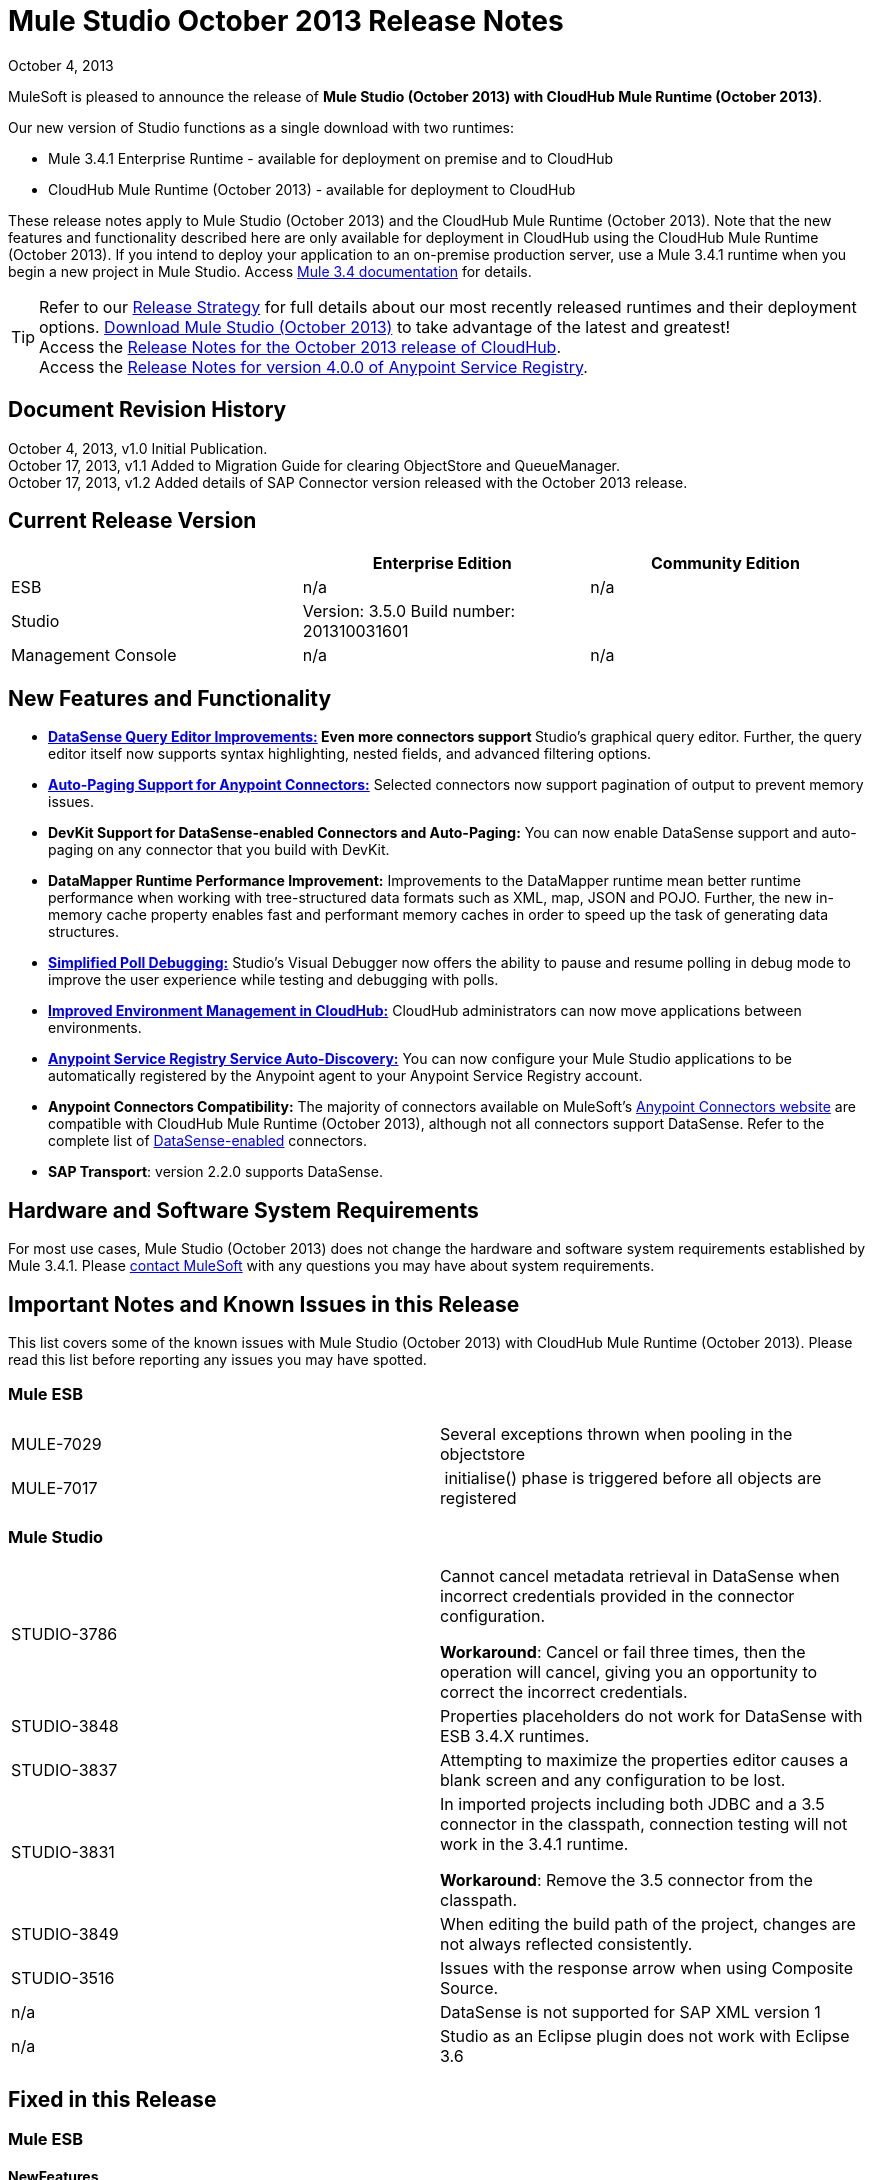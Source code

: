 = Mule Studio October 2013 Release Notes 
:keywords: release notes, anypoint studio


October 4, 2013

MuleSoft is pleased to announce the release of **Mule Studio (October 2013) with CloudHub Mule Runtime (October 2013)**.

Our new version of Studio functions as a single download with two runtimes:

* Mule 3.4.1 Enterprise Runtime - available for deployment on premise and to CloudHub
* CloudHub Mule Runtime (October 2013) - available for deployment to CloudHub

These release notes apply to Mule Studio (October 2013) and the CloudHub Mule Runtime (October 2013). Note that the new features and functionality described here are only available for deployment in CloudHub using the CloudHub Mule Runtime (October 2013). If you intend to deploy your application to an on-premise production server, use a Mule 3.4.1 runtime when you begin a new project in Mule Studio. Access link:/documentation/display/34X/Home[Mule 3.4 documentation] for details. 
[TIP]
Refer to our link:#[Release Strategy] for full details about our most recently released runtimes and their deployment options.
http://www.mulesoft.com/mule-esb-open-source-esb[Download Mule Studio (October 2013)] to take advantage of the latest and greatest!  +
Access the link:/release-notes/cloudhub-release-notes[Release Notes for the October 2013 release of CloudHub].  +
Access the link:/release-notes/anypoint-service-registry-4.0.0-release-notes[Release Notes for version 4.0.0 of Anypoint Service Registry].  

== Document Revision History

October 4, 2013, v1.0 Initial Publication. +
October 17, 2013, v1.1 Added to Migration Guide for clearing ObjectStore and QueueManager. +
October 17, 2013, v1.2 Added details of SAP Connector version released with the October 2013 release. 

== Current Release Version

[width="100%",cols="34%,33%,33%",options="header",]
|===
|  |Enterprise Edition |Community Edition
|ESB |n/a  | n/a
|Studio a|
Version: 3.5.0
Build number: 201310031601
 | 
|Management Console a|
n/a | n/a
|===


== New Features and Functionality

* **link:/mule-user-guide/datasense-query-editor[DataSense Query Editor Improvements:] *Even more connectors support* **Studio's graphical query editor. Further, the query editor itself now supports syntax highlighting, nested fields, and advanced filtering options.
* link:/mule-user-guide/auto-paging-in-anypoint-connectors[*Auto-Paging Support for Anypoint Connectors:*] Selected connectors now support pagination of output to prevent memory issues. 
* *DevKit Support for DataSense-enabled Connectors and Auto-Paging:* You can now enable DataSense support and auto-paging on any connector that you build with DevKit.
* *DataMapper Runtime Performance Improvement:* Improvements to the DataMapper runtime mean better runtime performance when working with tree-structured data formats such as XML, map, JSON and POJO. Further, the new in-memory cache property enables fast and performant memory caches in order to speed up the task of generating data structures.
* link:/mule-user-guide/poll-reference[*Simplified Poll Debugging:*] Studio's Visual Debugger now offers the ability to pause and resume polling in debug mode to improve the user experience while testing and debugging with polls. 
* link:#[*Improved Environment Management in CloudHub:*] CloudHub administrators can now move applications between environments.
* *link:/documentation/display/current/Service+Auto-Discovery[Anypoint Service Registry Service Auto-Discovery:]* You can now configure your Mule Studio applications to be automatically registered by the Anypoint agent to your Anypoint Service Registry account. 
* *Anypoint Connectors Compatibility:* The majority of connectors available on MuleSoft's http://www.mulesoft.org/connectors[Anypoint Connectors website] are compatible with CloudHub Mule Runtime (October 2013), although not all connectors support DataSense. Refer to the complete list of link:/mule-user-guide/using-perceptive-flow-design[DataSense-enabled] connectors.
* *SAP Transport*: version 2.2.0 supports DataSense.


== Hardware and Software System Requirements

For most use cases, Mule Studio (October 2013) does not change the hardware and software system requirements established by Mule 3.4.1. Please mailto:support@mulesoft.com[contact MuleSoft] with any questions you may have about system requirements.

== Important Notes and Known Issues in this Release

This list covers some of the known issues with Mule Studio (October 2013) with CloudHub Mule Runtime (October 2013). Please read this list before reporting any issues you may have spotted.

=== Mule ESB

[cols=",",]
|===
|MULE-7029 |Several exceptions thrown when pooling in the objectstore
|MULE-7017 | initialise() phase is triggered before all objects are registered
|===

=== Mule Studio

[width="100%",cols="50%,50%",]
|===
|STUDIO-3786 a|
Cannot cancel metadata retrieval in DataSense when incorrect credentials provided in the connector configuration.

*Workaround*: Cancel or fail three times, then the operation will cancel, giving you an opportunity to correct the incorrect credentials.

|STUDIO-3848 |Properties placeholders do not work for DataSense with ESB 3.4.X runtimes.
|STUDIO-3837 |Attempting to maximize the properties editor causes a blank screen and any configuration to be lost.
|STUDIO-3831 a|
In imported projects including both JDBC and a 3.5 connector in the classpath, connection testing will not work in the 3.4.1 runtime.

*Workaround*: Remove the 3.5 connector from the classpath.

|STUDIO-3849 |When editing the build path of the project, changes are not always reflected consistently.
|STUDIO-3516 |Issues with the response arrow when using Composite Source.
|n/a |DataSense is not supported for SAP XML version 1
|n/a |Studio as an Eclipse plugin does not work with Eclipse 3.6
|===

== Fixed in this Release

=== Mule ESB


==== NewFeatures

[cols="2"]
|===

MULE-6872
|Poll 2.0
|MULE-6970
|Add json schema support to the json schema validation filter
|MULE-6988
|The jetty transport does not have an option to configure the number of acceptor threads
|MULE-6982
|Upgrade jsch to version 0.1.50
|EE-3328
|Provide a way to disable throttling
|MULE-6172
|Upgrade apache-commons-pool
|MULE-6956
|Watermark - unable to access default user Object Store instance
|MULE-6968
|Http endpoint with path="" or path="/" do not attend requests at root level
|EE-3395
|Add license manager jar to studio distribution
|MULE-6974
|Support defaultAccessTokenId expression in OAuth connectors
|MULE-6901
|Create a Schedulers module to provide schedulers strategies
|EE-3388
|Merge Clover Single Threading Model
|MULE-6844
|Connector Auto-Paging
|MULE-6843
|Move OAuth from DevKit to ESB
|MULE-7016
|Make RefreshTokenManager lazy on ObjectStoreManager
|===
==== Fixed

[cols="2"]
|===
MULE-6968
|Http endpoint with path="" or path="/" do not attend requests at root levelhttps://www.mulesoft.org/jira/browse/MULE-6968[]
|MULE-6955
|Watermark - unable to inject OS instance
|EE-3394  
|Populate M2 Repo does not populate Clover
|MULE-7004  
|Fixed Frequency Scheduler allows negative value on startDelay
|MULE-6947  
|flow names with slashes (/) break MPs notification paths
|MULE-6959  
|Race condition creating MVELExpressionLanguage instances
|MULE-6990  
|OOM exception using foreach
|MULE-6993
|ClassCast exception when using cxf:proxy-service and validationEnabled, and the request contains a CDATA field.
|MULE-6995  
|DynamicOutboundEndpoint does not use the connector's service overrides
|MULE-6577  
|Failure to propagate the correlation ID across JMS queues
|MULE-6997  
|Rollback Exception Strategy retries an incorrect number of times
|MULE-6999  
|File Transport delays the processing of files when pollingFrequency attribute is uncomfortably narrow
|MULE-6920  
|Race condition on startup of Mule Context
|MULE-6989  
|Quartz synchronous is not using the configured exception strategy
|EE-2784  
|Cannot serve static content on root domain
|MULE-6986  
|http:static-resource-handler fails when request path is '/'
|MULE-6969  
|InputStream not closed on Scriptable
|===
=== Mule Studio


==== New Features
[cols="2"]
|===
https://www.mulesoft.org/jira/browse/STUDIO-1695[STUDIO-1695]
|OAuth-based connectors cannot be used in Studio
|https://www.mulesoft.org/jira/browse/STUDIO-3270[STUDIO-3270]
|Studio support for filter, split, aggregate and routing record level data
|https://www.mulesoft.org/jira/browse/STUDIO-3574[STUDIO-3574]
|Support for primitive types in DataSense.
|https://www.mulesoft.org/jira/browse/STUDIO-3575[STUDIO-3575]
|Add information about the actual implementation class at the field label in DataSense metadata
|https://www.mulesoft.org/jira/browse/STUDIO-3577[STUDIO-3577]
|Disable Order By/Limit/Offset in the query builder UI if the connector does not suport any of them.
|https://www.mulesoft.org/jira/browse/STUDIO-3578[STUDIO-3578]
|Add ASCENDING/DESCENDING while ordering in QueryBuilder
|https://www.mulesoft.org/jira/browse/STUDIO-3583[STUDIO-3583]
|Query Builder: changing the selected type doesn't reset the selected fields
|https://www.mulesoft.org/jira/browse/STUDIO-3618[STUDIO-3618]
|Provide Debugger Client API to manage poll
|https://www.mulesoft.org/jira/browse/STUDIO-3622[STUDIO-3622]
|Remove popup editor
|https://www.mulesoft.org/jira/browse/STUDIO-3628[STUDIO-3628]
|Add A Way To make an editor force save
|https://www.mulesoft.org/jira/browse/STUDIO-3648[STUDIO-3648]
|Data Mapper Should support xml metadata model
|https://www.mulesoft.org/jira/browse/STUDIO-3650[STUDIO-3650]
|Update Jetty connector editor
|https://www.mulesoft.org/jira/browse/STUDIO-3651[STUDIO-3651]
|Query builder: ability to browse and select the single fields inside each pojo
|https://www.mulesoft.org/jira/browse/STUDIO-3665[STUDIO-3665]
|SE-330: Anypoint Enterprise Security incompatible with 3.5.0-Andes
|https://www.mulesoft.org/jira/browse/STUDIO-3710[STUDIO-3710]
|Use only the selected connector's jars in Connectivity Testing and DataSense
|https://www.mulesoft.org/jira/browse/STUDIO-3713[STUDIO-3713]
|Add Automated tests for Batch Module two way editing
|https://www.mulesoft.org/jira/browse/STUDIO-3775[STUDIO-3775]
|Change CloudHub Runtime name
|https://www.mulesoft.org/jira/browse/STUDIO-3262[STUDIO-3262]
|DataSense for SAP
|https://www.mulesoft.org/jira/browse/STUDIO-3269[STUDIO-3269]
|Update Salesforce Connector to support Paging
|https://www.mulesoft.org/jira/browse/STUDIO-3482[STUDIO-3482]
|Hide native query editor support
|https://www.mulesoft.org/jira/browse/STUDIO-3501[STUDIO-3501]
|DSQL should support spaces in field name
|https://www.mulesoft.org/jira/browse/STUDIO-3503[STUDIO-3503]
|Query Builder UI support for non field selection
|https://www.mulesoft.org/jira/browse/STUDIO-3507[STUDIO-3507]
|Merge new DataMapper threading model
|https://www.mulesoft.org/jira/browse/STUDIO-3509[STUDIO-3509]
|Spec Hybrid Metadata
|https://www.mulesoft.org/jira/browse/STUDIO-3525[STUDIO-3525]
|Populating Query Builder with filtered values
|https://www.mulesoft.org/jira/browse/STUDIO-3656[STUDIO-3656]
|Add support in Studio to allow the contribution of external folders to export and import wizards
|===
==== Fixed
[cols="2"]
|===
https://www.mulesoft.org/jira/browse/STUDIO-2111[STUDIO-2111]
|<message-properties-transformer> scope="invocation" property missing after ui interaction
|https://www.mulesoft.org/jira/browse/STUDIO-2154[STUDIO-2154]
|error adding http://contextproperty-place-holder[context:property-place-holder]
|https://www.mulesoft.org/jira/browse/STUDIO-2347[STUDIO-2347]
|Export to Mule Deployable Archive should not include files under src/test/*
|https://www.mulesoft.org/jira/browse/STUDIO-2932[STUDIO-2932]
|Selecting the text() attribute of XML elements in data mapping files causes a NullPointerException
|https://www.mulesoft.org/jira/browse/STUDIO-3073[STUDIO-3073]
|Saving a Mapping in DataMapper
|https://www.mulesoft.org/jira/browse/STUDIO-3265[STUDIO-3265]
|APIkit 0.2 causes DataMapper issues
|https://www.mulesoft.org/jira/browse/STUDIO-3305[STUDIO-3305]
|DataMapper Not able to handle spaces in element name
|https://www.mulesoft.org/jira/browse/STUDIO-3312[STUDIO-3312]
|Start, stop and execute polls via debugger
|https://www.mulesoft.org/jira/browse/STUDIO-3383[STUDIO-3383]
|Studio does not rebuild the project when you hit clean
|https://www.mulesoft.org/jira/browse/STUDIO-3390[STUDIO-3390]
|FTP Namespaces is not correctly updated when changing the runtime (EE to CE)
|https://www.mulesoft.org/jira/browse/STUDIO-3441[STUDIO-3441]
|Creating empty Maven-maintained Mule project against 3.5.0-ANDES shows dependencies on dev.ee
|https://www.mulesoft.org/jira/browse/STUDIO-3443[STUDIO-3443]
|DataMapper does not release memory
|https://www.mulesoft.org/jira/browse/STUDIO-3467[STUDIO-3467]
|APIKIT: Unable to read schema document because there is a space in it
|https://www.mulesoft.org/jira/browse/STUDIO-3479[STUDIO-3479]
|Choice: when updating the Default expression in the New Properties Editor the branches in the Choice doesn't get redrawn until you go to the XML view and back to the Message Flow View
|https://www.mulesoft.org/jira/browse/STUDIO-3485[STUDIO-3485]
|APIKIT: Drag and Dropping apikit router to the flow is breaking the project
|https://www.mulesoft.org/jira/browse/STUDIO-3490[STUDIO-3490]
|Multiple Cloud Connectors: problem when trying to load libraries (backward compatibility)
|https://www.mulesoft.org/jira/browse/STUDIO-3494[STUDIO-3494]
|Debugger does not stop on breakpoints in flows used by APIKit
|https://www.mulesoft.org/jira/browse/STUDIO-3495[STUDIO-3495]
|Cannot add an element inside a poll after deleting an element inside of it
|https://www.mulesoft.org/jira/browse/STUDIO-3512[STUDIO-3512]
|Problem when drawing flows that uses transactional
|https://www.mulesoft.org/jira/browse/STUDIO-3513[STUDIO-3513]
|Apikit: src/main/api folder is not being imported from previously exported mule projects
|https://www.mulesoft.org/jira/browse/STUDIO-3514[STUDIO-3514]
|Apikit: When importing a Mule project with apikit router component the apikit library is not added to the project
|https://www.mulesoft.org/jira/browse/STUDIO-3515[STUDIO-3515]
|Apikit: apikit router component is adding non required empty fields in the xml
|https://www.mulesoft.org/jira/browse/STUDIO-3519[STUDIO-3519]
|Query loses selected fileds when opened and closed without changing anything
|https://www.mulesoft.org/jira/browse/STUDIO-3523[STUDIO-3523]
|New maven project has a mule ee repository dependency
|https://www.mulesoft.org/jira/browse/STUDIO-3526[STUDIO-3526]
|Newly installed/updated cloud connectors don't always show in the pallete
|https://www.mulesoft.org/jira/browse/STUDIO-3529[STUDIO-3529]
|tracking:enable-default-events="false" is removed from the flow configuration
|https://www.mulesoft.org/jira/browse/STUDIO-3532[STUDIO-3532]
|Autodelete attribute get removed from the sftp connector if you edit the flow from the visual UI
|https://www.mulesoft.org/jira/browse/STUDIO-3535[STUDIO-3535]
|Studio is trying to reach external system for arguments with no dynamic metadata available
|https://www.mulesoft.org/jira/browse/STUDIO-3536[STUDIO-3536]
|QueryBuilder dialog has slow refresh
|https://www.mulesoft.org/jira/browse/STUDIO-3539[STUDIO-3539]
|AssertionFailedError when using Zuora with QueryBuidler
|https://www.mulesoft.org/jira/browse/STUDIO-3540[STUDIO-3540]
|Phantom errors in Mule Studio project
|https://www.mulesoft.org/jira/browse/STUDIO-3546[STUDIO-3546]
|Datamapper does not map XMLGregorianCalendar correctly
|https://www.mulesoft.org/jira/browse/STUDIO-3562[STUDIO-3562]
|Select by type doesn't work in DataMapper
|https://www.mulesoft.org/jira/browse/STUDIO-3565[STUDIO-3565]
|Cannot use flow-ref inside a scope. ClassCastException
|https://www.mulesoft.org/jira/browse/STUDIO-3570[STUDIO-3570]
|Inconsistent display with HTTP endpoint
|https://www.mulesoft.org/jira/browse/STUDIO-3581[STUDIO-3581]
|Maximizing DataMapper flow window maximizes an empty "Mule Properties View" instead
|https://www.mulesoft.org/jira/browse/STUDIO-3584[STUDIO-3584]
|Update HTTP Request-Response with Logging Example to use MEL instead of old-style expression
|https://www.mulesoft.org/jira/browse/STUDIO-3586[STUDIO-3586]
|IllegalArgumentException: Argument cannot be null when opening mule-project.xml
|https://www.mulesoft.org/jira/browse/STUDIO-3588[STUDIO-3588]
|DataMapper doesn't use the global MEL configuration
|https://www.mulesoft.org/jira/browse/STUDIO-3589[STUDIO-3589]
|tracking:enable-default-events="false" Flow parameter is being removed when switching from XML to canvas and to XML views again
|https://www.mulesoft.org/jira/browse/STUDIO-3593[STUDIO-3593]
|SAP Inbound endpoints configures TID handler for sRFC type
|https://www.mulesoft.org/jira/browse/STUDIO-3594[STUDIO-3594]
|Refresh issues in Studio canvas
|https://www.mulesoft.org/jira/browse/STUDIO-3597[STUDIO-3597]
|NullPointerException when doing test connection in SAP
|https://www.mulesoft.org/jira/browse/STUDIO-3601[STUDIO-3601]
|Publishing From Mule Studio to Application Repository Forces HTTP Endpoint to "localhost"
|https://www.mulesoft.org/jira/browse/STUDIO-3604[STUDIO-3604]
|flowref lookup input-output parameters cannot share name
|https://www.mulesoft.org/jira/browse/STUDIO-3607[STUDIO-3607]
|Inconsistency with "Do you want to save Data Mapping" popup window
|https://www.mulesoft.org/jira/browse/STUDIO-3608[STUDIO-3608]
|Cloud Connector - values added via UI did not get saved
|https://www.mulesoft.org/jira/browse/STUDIO-3609[STUDIO-3609]
|Running "Check Update" resulted in error
|https://www.mulesoft.org/jira/browse/STUDIO-3610[STUDIO-3610]
|UI not saving values for variables
|https://www.mulesoft.org/jira/browse/STUDIO-3611[STUDIO-3611]
|DataMapper: problem with flow ref lookup table
|https://www.mulesoft.org/jira/browse/STUDIO-3612[STUDIO-3612]
|DataMapper: mapping is not saved when clicking in the save icon
|https://www.mulesoft.org/jira/browse/STUDIO-3620[STUDIO-3620]
|Adjust Hello World Example to use a literal string (Hello, World) instead of a string inside MEL brackets (#['Hello World'])
|https://www.mulesoft.org/jira/browse/STUDIO-3631[STUDIO-3631]
|Maven: importing a maven project might fail because repo population is not done
|https://www.mulesoft.org/jira/browse/STUDIO-3632[STUDIO-3632]
|Detached connector's window properties does not save the modifications
|https://www.mulesoft.org/jira/browse/STUDIO-3635[STUDIO-3635]
|NPE when adding any element after importing a project
|https://www.mulesoft.org/jira/browse/STUDIO-3642[STUDIO-3642]
|Jar files in other projects added to classpath of current project are not exported
|https://www.mulesoft.org/jira/browse/STUDIO-3643[STUDIO-3643]
|Drop a Flow ref into a poll scope update the XML but not the UI
|https://www.mulesoft.org/jira/browse/STUDIO-3645[STUDIO-3645]
|DataMapper: after saving a mapping DataMapper still ask me to save the changes
|https://www.mulesoft.org/jira/browse/STUDIO-3646[STUDIO-3646]
|Data Mapper Should Support Implementaion Class
|https://www.mulesoft.org/jira/browse/STUDIO-3649[STUDIO-3649]
|Update Legacy Modernization example to use MEL expression instead of old-style expression
|https://www.mulesoft.org/jira/browse/STUDIO-3658[STUDIO-3658]
|Studio not getting output metadata in operations that do not have a "default payload" input argument
|https://www.mulesoft.org/jira/browse/STUDIO-3662[STUDIO-3662]
|When importing a project from zip and choosing an ESB runtime different than the one in the project, the runtime is inconsistent
|https://www.mulesoft.org/jira/browse/STUDIO-3663[STUDIO-3663]
|Adding catch exception strategy erase flow processingStrategy
|https://www.mulesoft.org/jira/browse/STUDIO-3664[STUDIO-3664]
|DM Errors are not clean when it is fixed
|https://www.mulesoft.org/jira/browse/STUDIO-3666[STUDIO-3666]
|Native Query Metadata is not being propagated to DataMapper
|https://www.mulesoft.org/jira/browse/STUDIO-3674[STUDIO-3674]
|Metadata Propagation Does not work for SAP
|https://www.mulesoft.org/jira/browse/STUDIO-3675[STUDIO-3675]
|Property Place Holders Is not working for test connectivity
|https://www.mulesoft.org/jira/browse/STUDIO-3677[STUDIO-3677]
|APIkit example name, description
|https://www.mulesoft.org/jira/browse/STUDIO-3680[STUDIO-3680]
|Blank properties view for s3 delete-objects
|https://www.mulesoft.org/jira/browse/STUDIO-3681[STUDIO-3681]
|Error creating MS Dynamics 3.5-BIGHORN global configuration
|https://www.mulesoft.org/jira/browse/STUDIO-3682[STUDIO-3682]
|Problem when changing the focus of the properties window
|https://www.mulesoft.org/jira/browse/STUDIO-3683[STUDIO-3683]
|NPE when dragging a JDBC endpoint over a catch exception strategy
|https://www.mulesoft.org/jira/browse/STUDIO-3684[STUDIO-3684]
|Closing and reopening a Studio project overwrites the selected ESB server version
|https://www.mulesoft.org/jira/browse/STUDIO-3686[STUDIO-3686]
|Classloader leaks with DataSense
|https://www.mulesoft.org/jira/browse/STUDIO-3694[STUDIO-3694]
|SAP is not able to find jar inside maven repo
|https://www.mulesoft.org/jira/browse/STUDIO-3695[STUDIO-3695]
|Removing SAP libraries does not update mule-project.xml in development environment (running from Eclipse)
|https://www.mulesoft.org/jira/browse/STUDIO-3700[STUDIO-3700]
|Unsupported Metadata model for Map<String, String>
|https://www.mulesoft.org/jira/browse/STUDIO-3702[STUDIO-3702]
|CMIS:apply-aspect:DataMapper displays wrong type
|https://www.mulesoft.org/jira/browse/STUDIO-3703[STUDIO-3703]
|DM input objects missing for CMIS operations
|https://www.mulesoft.org/jira/browse/STUDIO-3708[STUDIO-3708]
|Assertion error (probably caused by response block)
|https://www.mulesoft.org/jira/browse/STUDIO-3711[STUDIO-3711]
|When creating flow with Anypoint Service Registry element, an exception is thrown.
|https://www.mulesoft.org/jira/browse/STUDIO-3712[STUDIO-3712]
|Processors with emtpy dsql values hangs the flow indefinitely when executing the flow
|https://www.mulesoft.org/jira/browse/STUDIO-3714[STUDIO-3714]
|Assertion error when using JMS and global Service Configuration
|https://www.mulesoft.org/jira/browse/STUDIO-3717[STUDIO-3717]
|Import / Export inconsistent with libraries
|https://www.mulesoft.org/jira/browse/STUDIO-3718[STUDIO-3718]
|Native library path should always be absolute
|https://www.mulesoft.org/jira/browse/STUDIO-3719[STUDIO-3719]
|After creating the XML only SOAP Web Service Example in Mule Studio 3.5 I get an error in Problems tab: No extension was found for Mule Extension "LDAP".
|https://www.mulesoft.org/jira/browse/STUDIO-3724[STUDIO-3724]
|Incorrect XML is generated when switching runtimes in Mule Studio
|https://www.mulesoft.org/jira/browse/STUDIO-3725[STUDIO-3725]
|Metadata Propagation: metadata does not propagate to the default section of a Choice router
|https://www.mulesoft.org/jira/browse/STUDIO-3726[STUDIO-3726]
|Netsuite - Object builder doesn't open
|https://www.mulesoft.org/jira/browse/STUDIO-3727[STUDIO-3727]
|Netsuite - Metadata error messages
|https://www.mulesoft.org/jira/browse/STUDIO-3729[STUDIO-3729]
|Errors in the error log when closing the Connections Explorer window
|https://www.mulesoft.org/jira/browse/STUDIO-3734[STUDIO-3734]
|After adding Cloud Connector jars to build path from Studio, pom is not updated
|https://www.mulesoft.org/jira/browse/STUDIO-3735[STUDIO-3735]
|DataSense is not working for inbound-endpoints
|https://www.mulesoft.org/jira/browse/STUDIO-3737[STUDIO-3737]
|Maven import in Mule Studio copies project into workspace, causing the project to be imported wrongly
|https://www.mulesoft.org/jira/browse/STUDIO-3740[STUDIO-3740]
|Widget is disposed Exception when creating beans with the Connection Explorer closed
|https://www.mulesoft.org/jira/browse/STUDIO-3741[STUDIO-3741]
|DataMapper not showing Twitter return types
|https://www.mulesoft.org/jira/browse/STUDIO-3743[STUDIO-3743]
|Output metadata is not properly retrieved when changing config elements within a same processor
|https://www.mulesoft.org/jira/browse/STUDIO-3745[STUDIO-3745]
|Salesforce oauth version - Object builder doesn't open
|https://www.mulesoft.org/jira/browse/STUDIO-3748[STUDIO-3748]
|Typo in DataSense Query Builder window
|https://www.mulesoft.org/jira/browse/STUDIO-3749[STUDIO-3749]
|Google Contacts connector is not being picked up by DataMapper
|https://www.mulesoft.org/jira/browse/STUDIO-3751[STUDIO-3751]
|Exception when adding breakpoints to a Foreach or any other scope
|https://www.mulesoft.org/jira/browse/STUDIO-3752[STUDIO-3752]
|Information from the editors is lost when you work with a maximised canvas
|https://www.mulesoft.org/jira/browse/STUDIO-3757[STUDIO-3757]
|Sometimes when rebooting Studio you get some problems with the metadata cache
|https://www.mulesoft.org/jira/browse/STUDIO-3764[STUDIO-3764]
|Poll debugging: when debugging a poll you should not have an Stop button icon in it
|https://www.mulesoft.org/jira/browse/STUDIO-3765[STUDIO-3765]
|Poll Debugging: after stopping the debugging session the icons to execute stop the poll are not removed from the canvas UI
|https://www.mulesoft.org/jira/browse/STUDIO-3766[STUDIO-3766]
|Query builder allows multiple DataSense requests to be made
|https://www.mulesoft.org/jira/browse/STUDIO-3769[STUDIO-3769]
|Problems when using Connectors with multiple configuration files in DataSense
|https://www.mulesoft.org/jira/browse/STUDIO-3770[STUDIO-3770]
|When adding a Connector or a Message Processor with libraries to one mflow it modifies your other mflow file
|https://www.mulesoft.org/jira/browse/STUDIO-3776[STUDIO-3776]
|Problem when adding Message Processors that have libraries associated
|https://www.mulesoft.org/jira/browse/STUDIO-3779[STUDIO-3779]
|Database connection testing fails in Mule Studio 3.5
|https://www.mulesoft.org/jira/browse/STUDIO-3787[STUDIO-3787]
|Poll debugging: icon is to stop and play poll is not refreshed when you stop de debugging and start debugging again
|https://www.mulesoft.org/jira/browse/STUDIO-3790[STUDIO-3790]
|Widget is Dispose exception hangs Studio
|https://www.mulesoft.org/jira/browse/STUDIO-3791[STUDIO-3791]
|Connection Explorer: NPE when creating connectors from the All tab
|https://www.mulesoft.org/jira/browse/STUDIO-3792[STUDIO-3792]
|Debugger: when removing all breakpoints from the breakpoints view they are not removed from the canvas
|https://www.mulesoft.org/jira/browse/STUDIO-3794[STUDIO-3794]
|DataMapper: when trying to create a mapping I get a NullPointerException
|https://www.mulesoft.org/jira/browse/STUDIO-3798[STUDIO-3798]
|ClassCastException when dragging and dropping some elements
|https://www.mulesoft.org/jira/browse/STUDIO-3799[STUDIO-3799]
|DataMapper: NPE when trying to get the Metadata from a CC
|https://www.mulesoft.org/jira/browse/STUDIO-3801[STUDIO-3801]
|Import: problem when importing a project that has native libraries
|https://www.mulesoft.org/jira/browse/STUDIO-3802[STUDIO-3802]
|Import: InvocationTargetException when exporting a project
|https://www.mulesoft.org/jira/browse/STUDIO-3805[STUDIO-3805]
|PropertyPlaceHolders defined in configuration file are not taken into account when using DataSense from another configuration file
|https://www.mulesoft.org/jira/browse/STUDIO-3807[STUDIO-3807]
|Export: Environment variables are not being export
|https://www.mulesoft.org/jira/browse/STUDIO-3808[STUDIO-3808]
|Connection Explorer: NPE when doing Test Connection
|https://www.mulesoft.org/jira/browse/STUDIO-3809[STUDIO-3809]
|Problem when removing libraries of the project
|https://www.mulesoft.org/jira/browse/STUDIO-3810[STUDIO-3810]
|Query Builder: problem when parsing advanced filters in the query
|https://www.mulesoft.org/jira/browse/STUDIO-3813[STUDIO-3813]
|When having error markers and modifying the xml the mflow is not updated
|https://www.mulesoft.org/jira/browse/STUDIO-3816[STUDIO-3816]
|DataSense: problem when retrieving metadata and the cache it's empty and there were not changes in the editor (importing a project)
|https://www.mulesoft.org/jira/browse/STUDIO-3823[STUDIO-3823]
|CDATA elements are not wrapped inside their parent element
|https://www.mulesoft.org/jira/browse/STUDIO-3824[STUDIO-3824]
|SAP attribute is outputXml not xmlOutput
|https://www.mulesoft.org/jira/browse/STUDIO-3826[STUDIO-3826]
|Error Trying to export projects with extra attributes in classpaths entries which are not native libs
|https://www.mulesoft.org/jira/browse/STUDIO-3830[STUDIO-3830]
|Connection Explorer: NPE when opening a Connector after changing the Mule Runtime version
|===
==== Improvements
[cols="2"]
|===
https://www.mulesoft.org/jira/browse/STUDIO-3123[STUDIO-3123]
|Test Connection doesn't work with property placeholders
|https://www.mulesoft.org/jira/browse/STUDIO-3560[STUDIO-3560]
|If DataSense metadata doesn't exist, connector should load it
|https://www.mulesoft.org/jira/browse/STUDIO-3561[STUDIO-3561]
|Metadata is queried every time you leave the query editor
|https://www.mulesoft.org/jira/browse/STUDIO-3571[STUDIO-3571]
|Support a configuration entry that allows defining a default group ID for new Maven-driven Studio projects
|https://www.mulesoft.org/jira/browse/STUDIO-3623[STUDIO-3623]
|Re-write tooltips for new watermark feature
|https://www.mulesoft.org/jira/browse/STUDIO-3626[STUDIO-3626]
|Provide a way for an editor to force property value saving in the model.
|https://www.mulesoft.org/jira/browse/STUDIO-3630[STUDIO-3630]
|Support DataSense Queries in Message Processors where the attribute for queries is not called 'query'
|https://www.mulesoft.org/jira/browse/STUDIO-3772[STUDIO-3772]
|Poll debugger functionality should be disabled for runtimes previous to 3.5
|===
=== Anypoint Enterprise Security

[cols=",",]
|===
|SEC-166 |Dependencies conflict with Studio
|SEC-167 |Security example application fails to run due to incorrect schema references
|===


== Migrating from Mule Studio Andes to Mule Studio (October 2013)

[NOTE]
It is recommended that you create a **new workspace in Mule Studio (October 2013)**, then import any existing projects into your new workspace.

* With Mule Studio October 2013, the ObjectStore interface adds a new clear() method that empties the contents of an object store without disposing of it. In case of persistent object store, the actual files backing the content are deleted. In case of transient object stores, the reference to the items are severed. The ObjectStoreManager's dispose() method should first delegate into the store's clear method and then dispose() it if necessary.
* With Mule Studio October 2013, the QueueManager interface includes a clear() method that empties the queue. In case of persistent object store, the actual files backing the content are deleted. In case of transient object stores, the reference to the items will be severed. ObjectStoreManager's dispose() method should first delegate into the store's clear method and then dispose() it if necessary.

For more details on how to migrate from previous versions of Mule Studio, access the migration guide embedded within the release notes for previous versions of Mule, or the link:/release-notes/legacy-mule-migration-notes[library of legacy Migration Guides].

== Third Party Extensions

At this time, not all of the third party extensions you may have been using with previous versions of Mule ESB have been upgraded to work with Mule Studio (October 2013). mailto:support@mulesoft.com[Contact MuleSoft] if you have a question about a specific module.

== Support Resources

* Refer to MuleSoft’s online documentation at link:/documentation/display/current/Home[mulesoft.org] for instructions on how to use the new features and improved functionality in Mule Studio (October 2013) with CloudHub Mule Runtime (October 2013).
* Access MuleSoft’s http://forum.mulesoft.org/mulesoft[Forum] to pose questions and get help from Mule’s broad community of users.
* To access MuleSoft’s expert support team, http://www.mulesoft.com/mule-esb-subscription[subscribe] to Mule ESB Enterprise and log in to MuleSoft’s http://www.mulesoft.com/support-login[Customer Portal]. 

